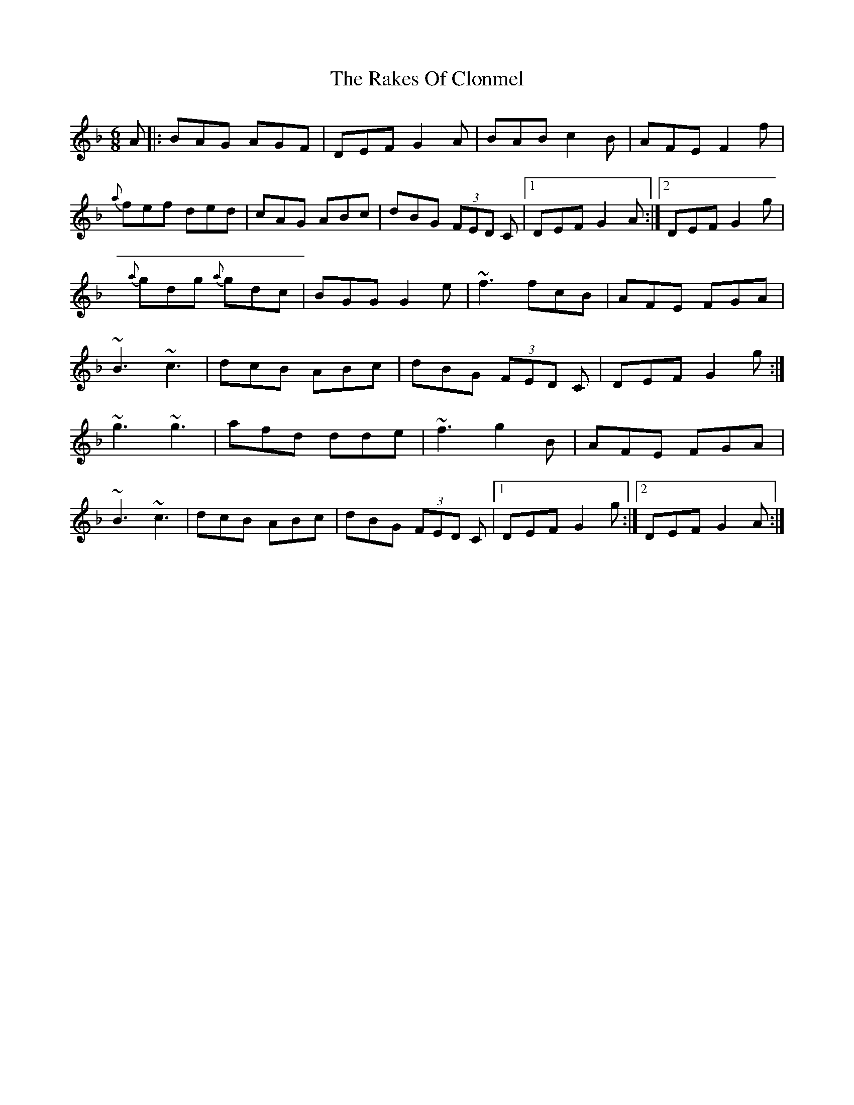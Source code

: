 X: 3
T: Rakes Of Clonmel, The
Z: RogueFiddler
S: https://thesession.org/tunes/1130#setting14394
R: jig
M: 6/8
L: 1/8
K: Gdor
A|:BAG AGF|DEF G2A|BAB c2B|AFE F2f|{a}fef ded|cAG ABc|dBG (3FED C|1 DEF G2 A:|2 DEF G2 g|{a}gdg {a}gdc|BGG G2e|~f3 fcB|AFE FGA|~B3 ~c3|dcB ABc|dBG (3FED C|DEF G2 g:|~g3 ~g3|afd dde|~f3 g2B|AFE FGA|~B3 ~c3|dcB ABc|dBG (3FED C|1 DEF G2 g:|2 DEF G2 A:|
